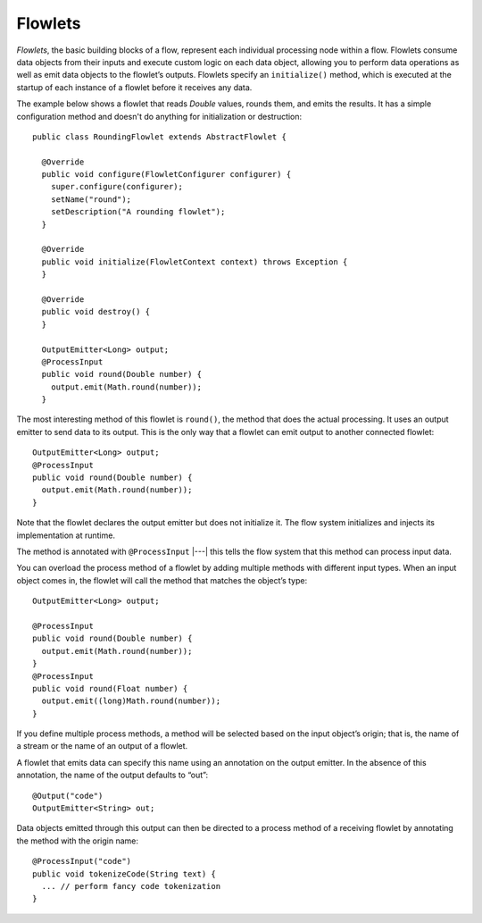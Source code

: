 .. meta::
    :author: Cask Data, Inc.
    :copyright: Copyright © 2014 Cask Data, Inc.

.. _flowlets:

========
Flowlets
========

*Flowlets*, the basic building blocks of a flow, represent each
individual processing node within a flow. Flowlets consume data objects
from their inputs and execute custom logic on each data object, allowing
you to perform data operations as well as emit data objects to the
flowlet’s outputs. Flowlets specify an ``initialize()`` method, which is
executed at the startup of each instance of a flowlet before it receives
any data.

.. _flowlets_RoundingFlowlet:

The example below shows a flowlet that reads *Double* values, rounds
them, and emits the results. It has a simple configuration method and
doesn't do anything for initialization or destruction::

  public class RoundingFlowlet extends AbstractFlowlet {

    @Override
    public void configure(FlowletConfigurer configurer) {
      super.configure(configurer);
      setName("round");
      setDescription("A rounding flowlet");
    }

    @Override
    public void initialize(FlowletContext context) throws Exception {
    }

    @Override
    public void destroy() {
    }

    OutputEmitter<Long> output;
    @ProcessInput
    public void round(Double number) {
      output.emit(Math.round(number));
    }


The most interesting method of this flowlet is ``round()``, the method
that does the actual processing. It uses an output emitter to send data
to its output. This is the only way that a flowlet can emit output to
another connected flowlet::

  OutputEmitter<Long> output;
  @ProcessInput
  public void round(Double number) {
    output.emit(Math.round(number));
  }

Note that the flowlet declares the output emitter but does not
initialize it. The flow system initializes and injects its
implementation at runtime.

The method is annotated with ``@ProcessInput`` |---| this tells the flow
system that this method can process input data.

You can overload the process method of a flowlet by adding multiple
methods with different input types. When an input object comes in, the
flowlet will call the method that matches the object’s type::

  OutputEmitter<Long> output;

  @ProcessInput
  public void round(Double number) {
    output.emit(Math.round(number));
  }
  @ProcessInput
  public void round(Float number) {
    output.emit((long)Math.round(number));
  }

If you define multiple process methods, a method will be selected based
on the input object’s origin; that is, the name of a stream or the name
of an output of a flowlet.

A flowlet that emits data can specify this name using an annotation on
the output emitter. In the absence of this annotation, the name of the
output defaults to “out”::

  @Output("code")
  OutputEmitter<String> out;

Data objects emitted through this output can then be directed to a
process method of a receiving flowlet by annotating the method with the
origin name::

  @ProcessInput("code")
  public void tokenizeCode(String text) {
    ... // perform fancy code tokenization
  }
